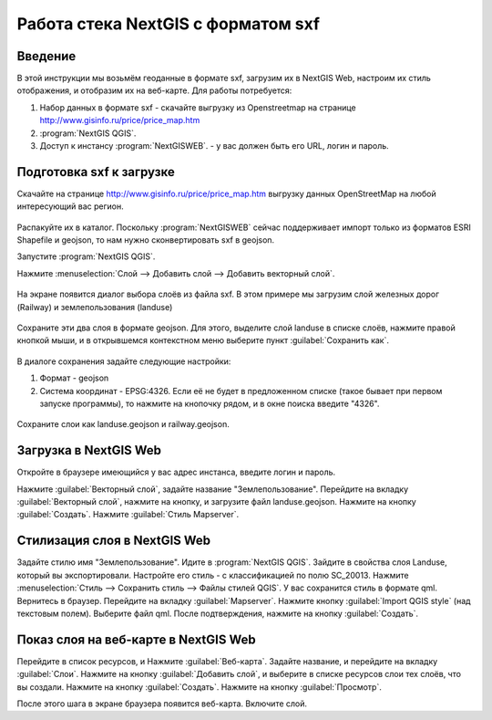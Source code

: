 .. sectionauthor:: Артём Светлов <@nextgis.ru>

.. sxf:

Работа стека NextGIS с форматом sxf
=====================================

Введение
----------------------------

В этой инструкции мы возьмём геоданные в формате sxf, загрузим их в NextGIS Web, настроим их стиль отображения, и отобразим их на веб-карте. 
Для работы потребуется:


#. Набор данных в формате sxf - скачайте выгрузку из Openstreetmap на странице http://www.gisinfo.ru/price/price_map.htm
#. :program:`NextGIS QGIS`.
#. Доступ к инстансу :program:`NextGISWEB`. - у вас должен быть его URL, логин и пароль.


Подготовка sxf к загрузке
----------------------------

Скачайте на странице http://www.gisinfo.ru/price/price_map.htm выгрузку данных OpenStreetMap на любой интересующий вас регион.

.. figure:: _static/sxfDownloadSample.png
   :name: sxfDownloadSample
   :align: center
   :scale: 30 %


Распакуйте их в каталог.
Поскольку :program:`NextGISWEB` сейчас поддерживает импорт только из форматов ESRI Shapefile и geojson, то нам нужно сконвертировать sxf в geojson. 

Запустите :program:`NextGIS QGIS`.

Нажмите :menuselection:`Слой --> Добавить слой --> Добавить векторный слой`.


.. figure:: _static/sxfQGISOpenLayerDialog.png
   :name: sxfQGISOpenLayerDialog
   :align: center
   :scale: 30 %

На экране появится диалог выбора слоёв из файла sxf. В этом примере мы загрузим слой железных дорог (Railway) и землепользования (landuse)

.. figure:: _static/sxfQGISOpenSXFLayers.png
   :name: sxfQGISOpenSXFLayers
   :align: center
   :scale: 30 %

Сохраните эти два слоя в формате geojson. Для этого, выделите слой landuse в списке слоёв, нажмите правой кнопкой мыши, и в открывшемся контекстном меню выберите пункт :guilabel:`Сохранить как`.


.. figure:: _static/sxfQGISSaveLayerMenu.png
   :name: sxfQGISSaveLayerMenu
   :align: center
   :scale: 30 %

В диалоге сохранения задайте следующие настройки:

#. Формат - geojson
#. Система координат - EPSG:4326. Если её не будет в предложенном списке (такое бывает при первом запуске программы), то нажмите на кнопочку рядом, и в окне поиска введите "4326".


.. figure:: _static/sxfQGISSaveDialog.png
   :name: sxfQGISSaveDialog
   :align: center
   :scale: 30 %


.. figure:: _static/sxfQGISSearchProjection.png
   :name: sxfQGISSearchProjection
   :align: center
   :scale: 30 %

Сохраните слои как landuse.geojson и railway.geojson.


Загрузка в NextGIS Web
----------------------------------

Откройте в браузере имеющийся у вас адрес инстанса, введите логин и пароль.

Нажмите :guilabel:`Векторный слой`, задайте название "Землепользование".
Перейдите на вкладку :guilabel:`Векторный слой`, нажмите на кнопку, и загрузите файл landuse.geojson.
Нажмите на кнопку :guilabel:`Создать`.
Нажмите :guilabel:`Стиль Mapserver`.

Стилизация слоя в NextGIS Web
----------------------------------


Задайте стилю имя "Землепользование".
Идите в :program:`NextGIS QGIS`.
Зайдите в свойства слоя Landuse, который вы экспортировали. Настройте его стиль - с классификацией по полю SC_20013.
Нажмите :menuselection:`Стиль --> Сохранить стиль --> Файлы стилей QGIS`. У вас сохранится стиль в формате qml.
Вернитесь в браузер. Перейдите на вкладку :guilabel:`Mapserver`.
Нажмите кнопку  :guilabel:`Import QGIS style` (над текстовым полем). Выберите файл qml. После подтверждения, нажмите на кнопку :guilabel:`Создать`.

Показ слоя на веб-карте в NextGIS Web
------------------------------------------

Перейдите в список ресурсов, и Нажмите :guilabel:`Веб-карта`. Задайте название, и перейдите на вкладку :guilabel:`Слои`. Нажмите на кнопку :guilabel:`Добавить слой`, и выберите в списке ресурсов слои тех слоёв, что вы создали.
Нажмите на кнопку :guilabel:`Создать`.
Нажмите на кнопку :guilabel:`Просмотр`.

После этого шага в экране браузера появится веб-карта. Включите слой. 



